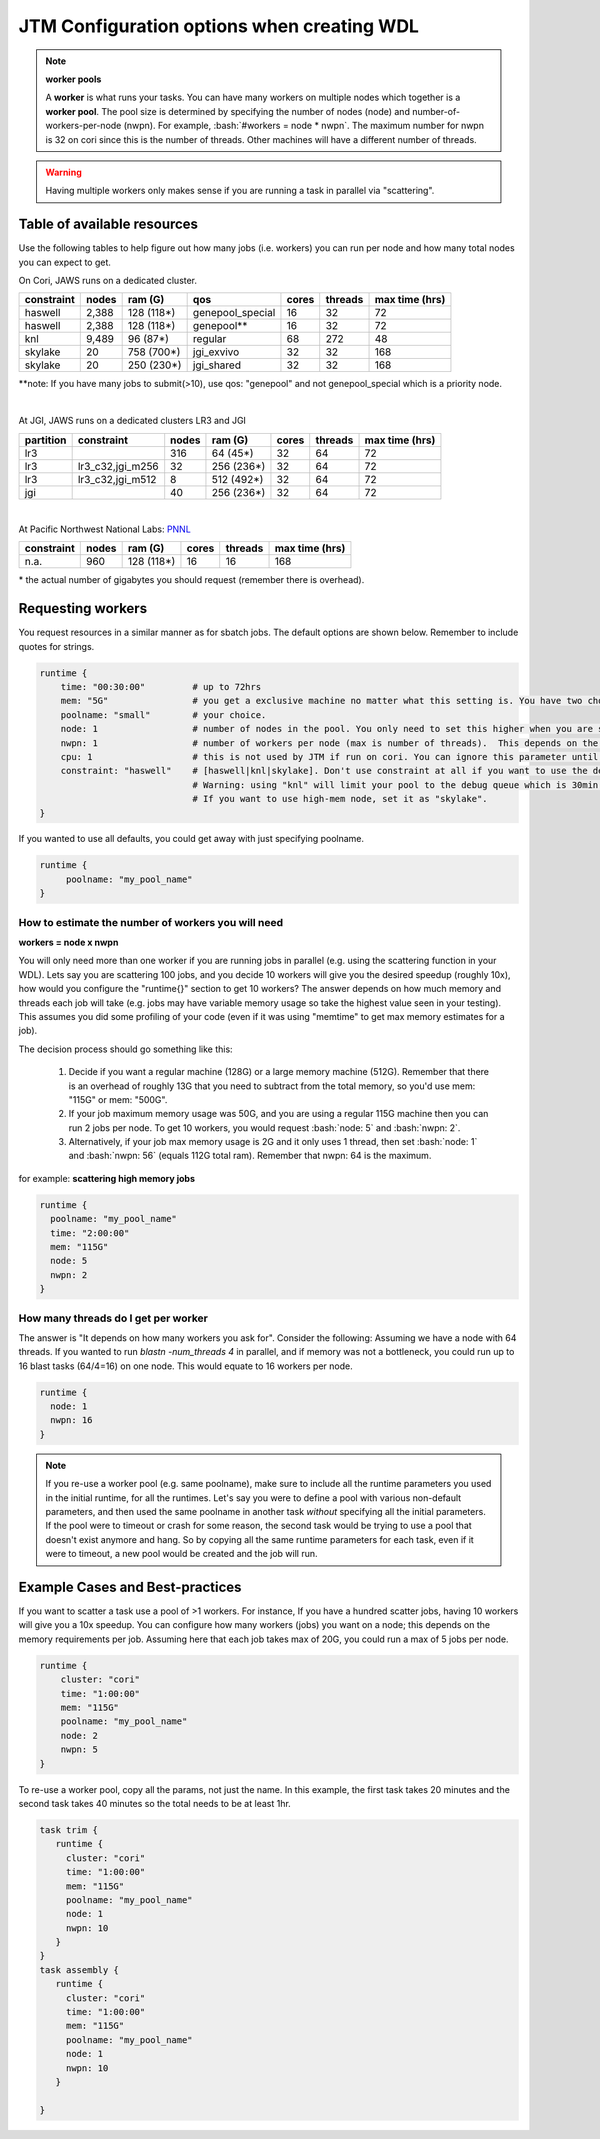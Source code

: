 ###########################################
JTM Configuration options when creating WDL
###########################################

.. role:: bash(code)
   :language: bash

.. note:: **worker pools**

   A **worker** is what runs your tasks. You can have many workers on multiple nodes which together is a **worker pool**. The pool size is determined by specifying the number of nodes (node) and number-of-workers-per-node (nwpn).  For example,  :bash:`#workers = node * nwpn`.
   The maximum number for nwpn is 32 on cori since this is the number of threads.  Other machines will have a different number of threads.

.. Warning::

    Having multiple workers only makes sense if you are running a task in parallel via "scattering".

****************************
Table of available resources
****************************

Use the following tables to help figure out how many jobs (i.e. workers) you can run per node and how many total nodes you can expect to get.

On Cori, JAWS runs on a dedicated cluster.

+----------+-----+----------+----------------+-----+-------+--------------+
|constraint|nodes| ram (G)  | qos            |cores|threads|max time (hrs)|
+==========+=====+==========+================+=====+=======+==============+
| haswell  |2,388|128 (118*)|genepool_special| 16  |   32  |  72          |
+----------+-----+----------+----------------+-----+-------+--------------+
| haswell  |2,388|128 (118*)|genepool**      | 16  |   32  |  72          |
+----------+-----+----------+----------------+-----+-------+--------------+
|     knl  |9,489| 96 (87*) | regular        | 68  |  272  |  48          |
+----------+-----+----------+----------------+-----+-------+--------------+
| skylake  |  20 |758 (700*)| jgi_exvivo     | 32  |   32  | 168          |
+----------+-----+----------+----------------+-----+-------+--------------+
| skylake  |  20 |250 (230*)| jgi_shared     | 32  |   32  | 168          |
+----------+-----+----------+----------------+-----+-------+--------------+

**note: If you have many jobs to submit(>10), use qos: "genepool" and not genepool_special which is a priority node. 

.. raw:: html

  <details>
  <summary><a>See examples of requesting different resources</a></summary>

  Using 250G machines
  <br>
  <code>
	<pre>
    runtime {
      cluster: "cori"
      time: "00:30:00"
      mem: "250G"
      poolname: "some-unique-name"
      shared: 0
      node: 1
      nwpn: 1
      constraint: "skylake"
      qos: "jgi_shared"
      account: "fungalp"
      cpu: 12
    }
	</pre>
  </code>
    
    
  Using 700G machines
  <br>
  <code>
	<pre>
    runtime {
      cluster: "cori"
      time: "00:30:00"
      mem: "700G"
      poolname: "some-unique-name"
      shared: 0
      node: 1
      nwpn: 1
      constraint: "skylake"
      qos: "jgi_exvivo"
      account: "fungalp"
    }
	</pre>
  </code>
    
  Using non-priority queue ("genepool")
  <br>
  <code>
    <pre>
    runtime {
      poolname: "some-unique-name"
      node: 1
      nwpn: 1
      mem: "10G"
      time: "00:10:00"
      shared: 0
      qos: "regular"
      account: "m342"
    }
	</pre>
  </code>
   </details>


|

At JGI, JAWS runs on a dedicated clusters LR3 and JGI

+---------+------------------+-----+----------+-----+-------+--------------+
|partition|    constraint    |nodes| ram (G)  |cores|threads|max time (hrs)|
+=========+==================+=====+==========+=====+=======+==============+
|     lr3 |                  | 316 |  64 (45*)|  32 |  64   |      72      |
+---------+------------------+-----+----------+-----+-------+--------------+
|     lr3 | lr3_c32,jgi_m256 | 32  |256 (236*)|  32 |  64   |      72      |
+---------+------------------+-----+----------+-----+-------+--------------+
|     lr3 | lr3_c32,jgi_m512 | 8   |512 (492*)|  32 |  64   |      72      |
+---------+------------------+-----+----------+-----+-------+--------------+
|     jgi |                  | 40  |256 (236*)|  32 |  64   |      72      |
+---------+------------------+-----+----------+-----+-------+--------------+

|


At Pacific Northwest National Labs: `PNNL <https://www.emsl.pnnl.gov/MSC/UserGuide/compute_resources/cascade_overview.html>`_

+-----------+-----+----------+-----+-------+--------------+
|constraint |nodes| ram (G)  |cores|threads|max time (hrs)|
+===========+=====+==========+=====+=======+==============+
| n.a.      | 960 |128 (118*)|  16 |   16  | 168          |
+-----------+-----+----------+-----+-------+--------------+

| * the actual number of gigabytes you should request (remember there is overhead).


.. _requesting-workers:

******************
Requesting workers
******************
You request resources in a similar manner as for sbatch jobs. The default options are shown below.  Remember to include quotes for strings.

.. code-block:: text

   runtime {
       time: "00:30:00"         # up to 72hrs
       mem: "5G"                # you get a exclusive machine no matter what this setting is. You have two choices: ["115G"|"500G"]
       poolname: "small"        # your choice.
       node: 1                  # number of nodes in the pool. You only need to set this higher when you are scattering a job.
       nwpn: 1                  # number of workers per node (max is number of threads).  This depends on the job's memory & thread requirements.
       cpu: 1                   # this is not used by JTM if run on cori. You can ignore this parameter until we add other "cluster" options.
       constraint: "haswell"    # [haswell|knl|skylake]. Don't use constraint at all if you want to use the default haswell nodes.
                                # Warning: using "knl" will limit your pool to the debug queue which is 30min. limit (until further notice).
                                # If you want to use high-mem node, set it as "skylake".
   }

If you wanted to use all defaults, you could get away with just specifying poolname.

.. code-block:: text

   runtime {
        poolname: "my_pool_name"
   }


How to estimate the number of workers you will need
---------------------------------------------------------------
**workers = node x nwpn**

You will only need more than one worker if you are running jobs in parallel (e.g. using the scattering function in your WDL).
Lets say you are scattering 100 jobs, and you decide 10 workers will give you the desired speedup (roughly 10x), how would you configure the "runtime{}" section to get 10 workers?
The answer depends on how much memory and threads each job will take (e.g. jobs may have variable memory usage so take the highest value seen in your testing). This assumes you did some profiling of your code (even if it was using "memtime" to get max memory estimates for a job).

The decision process should go something like this:

  1. Decide if you want a regular machine (128G) or a large memory machine (512G). Remember that there is an overhead of roughly 13G that you need to subtract from the total memory, so you'd use mem: "115G" or mem: "500G".
  2. If your job maximum memory usage was 50G, and you are using a regular 115G machine then you can run 2 jobs per node. To get 10 workers, you would request :bash:`node: 5` and :bash:`nwpn: 2`.
  3. Alternatively, if your job max memory usage is 2G and it only uses 1 thread, then set :bash:`node: 1` and :bash:`nwpn: 56` (equals 112G total ram). Remember that nwpn: 64 is the maximum.


for example:
**scattering high memory jobs**

.. code-block:: text

   runtime {
     poolname: "my_pool_name"
     time: "2:00:00"
     mem: "115G"
     node: 5
     nwpn: 2
   }


How many threads do I get per worker
------------------------------------
The answer is "It depends on how many workers you ask for".  Consider the following:
Assuming we have a node with 64 threads. If you wanted to run `blastn -num_threads 4` in parallel, and if memory was not a bottleneck, you could run up to 16 blast tasks (64/4=16) on one node. This would equate to 16 workers per node.

.. code-block:: text

   runtime {
     node: 1
     nwpn: 16
   }



.. note::
   If you re-use a worker pool (e.g. same poolname), make sure to include all the runtime parameters you used in the initial runtime, for all the runtimes.  Let's say you were to define a pool with various non-default parameters, and then used the same poolname in another task *without* specifying all the initial parameters.  If the pool were to timeout or crash for some reason, the second task would be trying to use a pool that doesn't exist anymore and hang.  So by copying all the same runtime parameters for each task, even if it were to timeout, a new pool would be created and the job will run.


*********************************
Example Cases and Best-practices
*********************************

If you want to scatter a task use a pool of >1 workers. For instance, If you have a hundred scatter jobs, having 10 workers will give you a 10x speedup. You can configure how many workers (jobs) you want on a node; this depends on the memory requirements per job. Assuming here that each job takes max of 20G, you could run a max of 5 jobs per node.

.. code-block:: text

   runtime {
       cluster: "cori"
       time: "1:00:00"
       mem: "115G"
       poolname: "my_pool_name"
       node: 2
       nwpn: 5
   }

To re-use a worker pool, copy all the params, not just the name.  In this example, the first task takes 20 minutes and the second task takes 40 minutes so the total needs to be at least 1hr.

.. code-block:: text

   task trim {
      runtime {
        cluster: "cori"
        time: "1:00:00"
        mem: "115G"
        poolname: "my_pool_name"
        node: 1
        nwpn: 10
      }
   }
   task assembly {
      runtime {
        cluster: "cori"
        time: "1:00:00"
        mem: "115G"
        poolname: "my_pool_name"
        node: 1
        nwpn: 10
      }

   }

